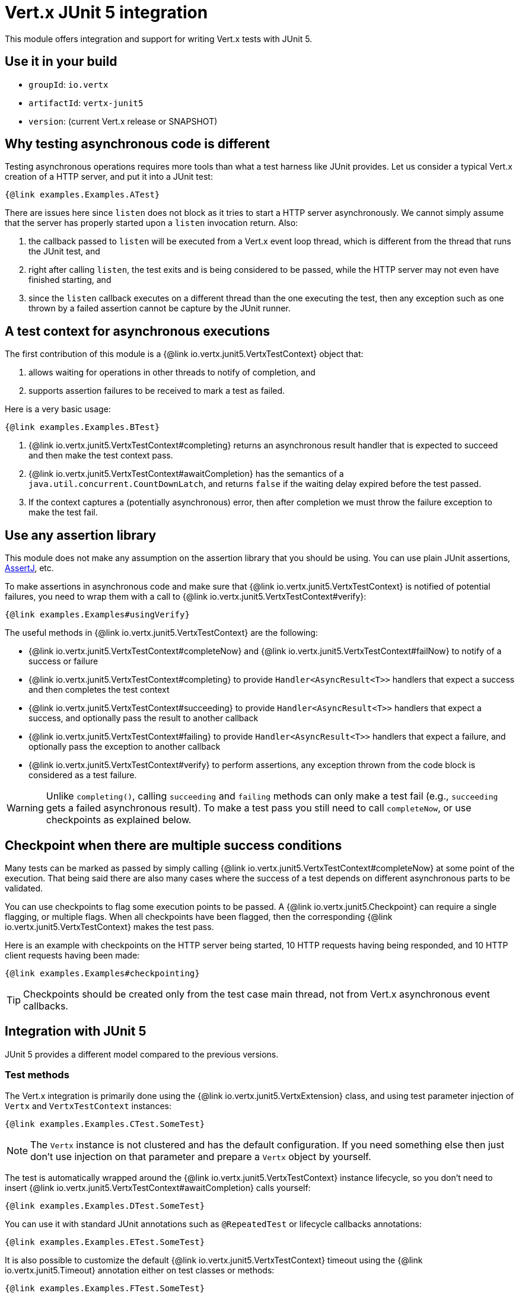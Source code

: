 = Vert.x JUnit 5 integration

This module offers integration and support for writing Vert.x tests with JUnit 5.

== Use it in your build

* `groupId`: `io.vertx`
* `artifactId`: `vertx-junit5`
* `version`: (current Vert.x release or SNAPSHOT)

== Why testing asynchronous code is different

Testing asynchronous operations requires more tools than what a test harness like JUnit provides.
Let us consider a typical Vert.x creation of a HTTP server, and put it into a JUnit test:

[source,java]
----
{@link examples.Examples.ATest}
----

There are issues here since `listen` does not block as it tries to start a HTTP server asynchronously.
We cannot simply assume that the server has properly started upon a `listen` invocation return.
Also:

1. the callback passed to `listen` will be executed from a Vert.x event loop thread, which is different from the thread that runs the JUnit test, and
2. right after calling `listen`, the test exits and is being considered to be passed, while the HTTP server may not even have finished starting, and
3. since the `listen` callback executes on a different thread than the one executing the test, then any exception such as one thrown by a failed assertion cannot be capture by the JUnit runner.

== A test context for asynchronous executions

The first contribution of this module is a {@link io.vertx.junit5.VertxTestContext} object that:

1. allows waiting for operations in other threads to notify of completion, and
2. supports assertion failures to be received to mark a test as failed.

Here is a very basic usage:

[source,java]
----
{@link examples.Examples.BTest}
----
<1> {@link io.vertx.junit5.VertxTestContext#completing} returns an asynchronous result handler that is expected to succeed and then make the test context pass.
<2> {@link io.vertx.junit5.VertxTestContext#awaitCompletion} has the semantics of a `java.util.concurrent.CountDownLatch`, and returns `false` if the waiting delay expired before the test passed.
<3> If the context captures a (potentially asynchronous) error, then after completion we must throw the failure exception to make the test fail.

== Use any assertion library

This module does not make any assumption on the assertion library that you should be using.
You can use plain JUnit assertions, http://joel-costigliola.github.io/assertj/[AssertJ], etc.

To make assertions in asynchronous code and make sure that {@link io.vertx.junit5.VertxTestContext} is notified of potential failures, you need to wrap them with a call to {@link io.vertx.junit5.VertxTestContext#verify}:

[source,java]
----
{@link examples.Examples#usingVerify}
----

The useful methods in {@link io.vertx.junit5.VertxTestContext} are the following:

* {@link io.vertx.junit5.VertxTestContext#completeNow} and {@link io.vertx.junit5.VertxTestContext#failNow} to notify of a success or failure
* {@link io.vertx.junit5.VertxTestContext#completing} to provide `Handler<AsyncResult<T>>` handlers that expect a success and then completes the test context
* {@link io.vertx.junit5.VertxTestContext#succeeding} to provide `Handler<AsyncResult<T>>` handlers that expect a success, and optionally pass the result to another callback
* {@link io.vertx.junit5.VertxTestContext#failing} to provide `Handler<AsyncResult<T>>` handlers that expect a failure, and optionally pass the exception to another callback
* {@link io.vertx.junit5.VertxTestContext#verify} to perform assertions, any exception thrown from the code block is considered as a test failure.

WARNING: Unlike `completing()`, calling `succeeding` and `failing` methods can only make a test fail (e.g., `succeeding` gets a failed asynchronous result).
To make a test pass you still need to call `completeNow`, or use checkpoints as explained below.

== Checkpoint when there are multiple success conditions

Many tests can be marked as passed by simply calling {@link io.vertx.junit5.VertxTestContext#completeNow} at some point of the execution.
That being said there are also many cases where the success of a test depends on different asynchronous parts to be validated.

You can use checkpoints to flag some execution points to be passed.
A {@link io.vertx.junit5.Checkpoint} can require a single flagging, or multiple flags.
When all checkpoints have been flagged, then the corresponding {@link io.vertx.junit5.VertxTestContext} makes the test pass.

Here is an example with checkpoints on the HTTP server being started, 10 HTTP requests having being responded, and 10 HTTP client requests having been made:

[source,java]
----
{@link examples.Examples#checkpointing}
----

TIP: Checkpoints should be created only from the test case main thread, not from Vert.x asynchronous event callbacks.

== Integration with JUnit 5

JUnit 5 provides a different model compared to the previous versions.

=== Test methods

The Vert.x integration is primarily done using the {@link io.vertx.junit5.VertxExtension} class, and using test parameter injection of `Vertx` and `VertxTestContext` instances:

[source,java]
----
{@link examples.Examples.CTest.SomeTest}
----

NOTE: The `Vertx` instance is not clustered and has the default configuration. If you need something else then just don't use injection on that parameter and prepare a `Vertx` object by yourself.

The test is automatically wrapped around the {@link io.vertx.junit5.VertxTestContext} instance lifecycle, so you don't need to insert {@link io.vertx.junit5.VertxTestContext#awaitCompletion} calls yourself:

[source,java]
----
{@link examples.Examples.DTest.SomeTest}
----

You can use it with standard JUnit annotations such as `@RepeatedTest` or lifecycle callbacks annotations:

[source,java]
----
{@link examples.Examples.ETest.SomeTest}
----

It is also possible to customize the default {@link io.vertx.junit5.VertxTestContext} timeout using the {@link io.vertx.junit5.Timeout} annotation either on test classes or methods:

[source,java]
----
{@link examples.Examples.FTest.SomeTest}
----

=== Lifecycle methods

JUnit 5 provides several user-defined lifecycle methods annotated with `@BeforeAll`, `@BeforeEach`, `@AfterEach` and `@AfterAll`.

These methods can request the injection of `Vertx` instances.
By doing so, they are likely to perform asynchronous operations with the `Vertx` instance, so they can request the injection of a `VertxTestContext` instance to ensure that the JUnit runner waits for them to complete, and report possible errors.

Here is an example:

[source,java]
----
{@link examples.LifecycleExampleTest}
----

==== Scope of `VertxTestContext` objects

Since these objects help waiting for asynchronous operations to complete, a new instance is created for any `@Test`, `@BeforeAll`, `@BeforeEach`, `@AfterEach` and `@AfterAll` method.

==== Scope of `Vertx` objects

The scope of a `Vertx` object depends on which lifecycle method in the http://junit.org/junit5/docs/current/user-guide/#extensions-execution-order[JUnit relative execution order] first required a new instance to be created.
Generally-speaking, we respect the JUnit extension scoping rules, but here are the specifications.

1. If a parent test context already had a `Vertx` instance, it is being reused in children extension test contexts.
2. Injecting in a `@BeforeAll` method creates a new instance that is being shared for injection in all subsequent test and lifecycle methods.
3. Injecting in a `@BeforeEach` with no parent context or previous `@BeforeAll` injection creates a new instance shared with the corresponding test and `AfterEach` method(s).
4. When no instance exists before running a test method, an instance is created for that test (and only for that test).

==== Closing and removal of `Vertx` objects

Injected `Vertx` objects are being automatically closed and removed from their corresponding scopes.

For instance if a `Vertx` object is created for the scope of a test method, it is being closed after the test completes.
Similarly, when it is being created by a `@BeforeEach` method, it is being closed after possible `@AfterEach` methods have completed.

==== Warning on multiple methods for the same lifecycle events

JUnit 5 allows multiple methods to exist for the same lifecycle events.

As an example, it is possible to define 3 `@BeforeEach` methods on the same test.
Because of asynchronous operations it is possible that the effects of these methods happen concurrently rather than sequentially, which may lead to inconsistent states.

This is a problem of JUnit 5 rather than this module. In case of doubt you may always wonder why a single method can't be better than many.

== Support for additional parameter types

The `vertx-junit5-extensions` project offers extensions to support additional parameter types, notably:

- `Vertx` bindings for RxJava and RxJava 2,
- The Vert.x Web Client.

For instance if you want to inject `io.vertx.reactivex.core.Vertx` rather than `io.vertx.core.Vertx` then all you need is adding the `vertx-junit5-rx-java2` library as a dependency.

[TIP]
====
The Vert.x JUnit 5 extension is extensible: you can add more types through the
{@link io.vertx.junit5.VertxExtensionParameterProvider} service provider interface.
====

== Parameter ordering

It may be the case that a parameter type has to be placed before another parameter.
For instance the Web Client support in the `vertx-junit5-extensions` project requires that the `Vertx` argument is before the `WebClient` argument.
This is because the `Vertx` instance needs to exist to create the `WebClient`.

It is expected that parameter providers throw meaningful exceptions to let users know of possible ordering constraints.

In any case it is a good idea to have the `Vertx` parameter first, and the next parameters in the order of what you'd need to create them manually.
